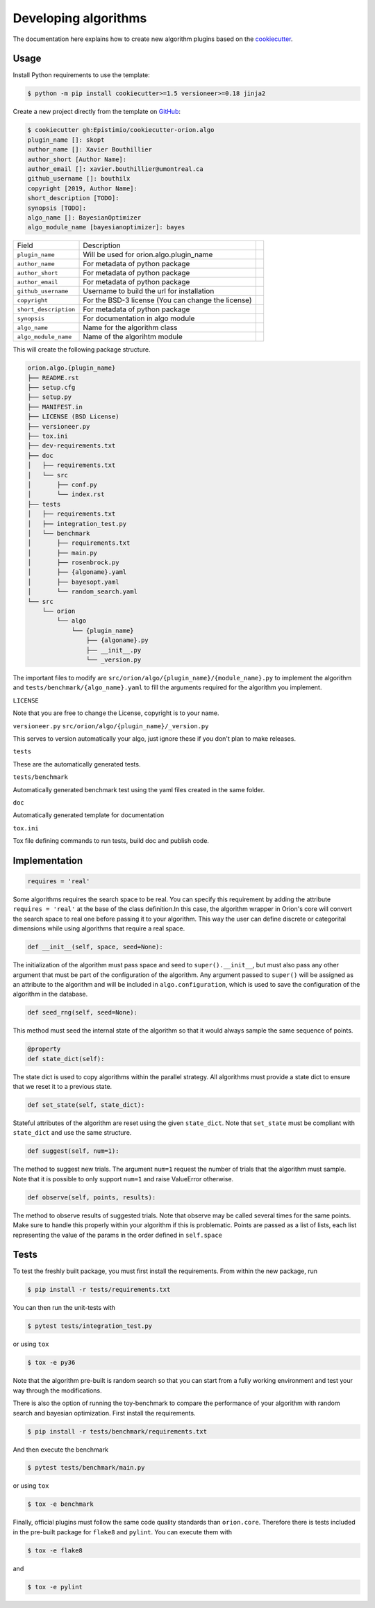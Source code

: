 *********************
Developing algorithms
*********************

The documentation here explains how to create new algorithm plugins based on the
`cookiecutter <https://github.com/Epistimio/cookiecutter-orion.algo>`_.

Usage
=====

.. _GitHub: https://github.com/Epistimio/cookiecutter-orion.algo


Install Python requirements to use the template:

.. code-block:: console

    $ python -m pip install cookiecutter>=1.5 versioneer>=0.18 jinja2


Create a new project directly from the template on `GitHub`_:

.. code-block:: console

    $ cookiecutter gh:Epistimio/cookiecutter-orion.algo
    plugin_name []: skopt
    author_name []: Xavier Bouthillier
    author_short [Author Name]:
    author_email []: xavier.bouthillier@umontreal.ca
    github_username []: bouthilx
    copyright [2019, Author Name]:
    short_description [TODO]:
    synopsis [TODO]:
    algo_name []: BayesianOptimizer
    algo_module_name [bayesianoptimizer]: bayes

+-----------------------+--------------------------------------------+--+
| Field                 | Description                                |  |
+-----------------------+--------------------------------------------+--+
| ``plugin_name``       | Will be used for orion.algo.plugin_name    |  |
+-----------------------+--------------------------------------------+--+
| ``author_name``       | For metadata of python package             |  |
+-----------------------+--------------------------------------------+--+
| ``author_short``      | For metadata of python package             |  |
+-----------------------+--------------------------------------------+--+
| ``author_email``      | For metadata of python package             |  |
+-----------------------+--------------------------------------------+--+
| ``github_username``   | Username to build the url for installation |  |
+-----------------------+--------------------------------------------+--+
| ``copyright``         | For the BSD-3 license                      |  |
|                       | (You can change the license)               |  |
+-----------------------+--------------------------------------------+--+
| ``short_description`` | For metadata of python package             |  |
+-----------------------+--------------------------------------------+--+
| ``synopsis``          | For documentation in algo module           |  |
+-----------------------+--------------------------------------------+--+
| ``algo_name``         | Name for the algorithm class               |  |
+-----------------------+--------------------------------------------+--+
| ``algo_module_name``  | Name of the algorihtm module               |  |
+-----------------------+--------------------------------------------+--+

This will create the following package structure.

.. code-block:: bash

    orion.algo.{plugin_name}
    ├── README.rst
    ├── setup.cfg
    ├── setup.py
    ├── MANIFEST.in
    ├── LICENSE (BSD License)
    ├── versioneer.py
    ├── tox.ini
    ├── dev-requirements.txt
    ├── doc
    │   ├── requirements.txt
    │   └── src
    │       ├── conf.py
    │       └── index.rst
    ├── tests
    │   ├── requirements.txt
    │   ├── integration_test.py
    │   └── benchmark
    │       ├── requirements.txt
    │       ├── main.py
    │       ├── rosenbrock.py
    │       ├── {algoname}.yaml
    │       ├── bayesopt.yaml
    │       └── random_search.yaml
    └── src
        └── orion
            └── algo
                └── {plugin_name}
                    ├── {algoname}.py
                    ├── __init__.py
                    └── _version.py

The important files to modify are ``src/orion/algo/{plugin_name}/{module_name}.py`` to implement the
algorithm and ``tests/benchmark/{algo_name}.yaml`` to fill the arguments required for the algorithm
you implement.

``LICENSE``

Note that you are free to change the License, copyright is to your name.

``versioneer.py``
``src/orion/algo/{plugin_name}/_version.py``

This serves to version automatically your algo, just ignore these if you don't plan to make
releases.

``tests``

These are the automatically generated tests.

``tests/benchmark``

Automatically generated benchmark test using the yaml files created in the same folder.

``doc``

Automatically generated template for documentation

``tox.ini``

Tox file defining commands to run tests, build doc and publish code.

Implementation
==============

.. code-block:: python

    requires = 'real'

Some algorithms requires the search space to be real. You can specify this requirement by adding the
attribute ``requires = 'real'`` at the base of the class definition.In this case, the algorithm
wrapper in Orion's core will convert the search space to real one before passing it to your
algorithm. This way the user can define discrete or categorital dimensions while using algorithms
that require a real space.

.. code-block:: python

    def __init__(self, space, seed=None):

The initialization of the algorithm must pass space and seed to ``super().__init__``, but must also
pass any other argument that must be part of the configuration of the algorithm. Any argument passed
to ``super()`` will be assigned as an attribute to the algorithm and will be included in
``algo.configuration``, which is used to save the configuration of the algorithm in the database.


.. code-block:: python

    def seed_rng(self, seed=None):

This method must seed the internal state of the algorithm so that it would always sample the same
sequence of points.

.. code-block:: python

    @property
    def state_dict(self):

The state dict is used to copy algorithms within the parallel strategy. All algorithms must provide
a state dict to ensure that we reset it to a previous state.

.. code-block:: python

    def set_state(self, state_dict):

Stateful attributes of the algorithm are reset using the given ``state_dict``. Note that
``set_state`` must be compliant with ``state_dict`` and use
the same structure.

.. code-block:: python

    def suggest(self, num=1):

The method to suggest new trials. The argument ``num=1``
request the number of trials that the algorithm must sample. Note that it is possible to only
support ``num=1`` and raise ValueError otherwise.

.. code-block:: python

    def observe(self, points, results):

The method to observe results of suggested trials. Note that observe may be called several times for
the same points. Make sure to handle this properly within your algorithm if this is problematic.
Points are passed as a list of lists, each list representing the value of the params in the order
defined in ``self.space``

Tests
=====

To test the freshly built package, you must first install the requirements. From within the new
package, run

.. code-block:: console

    $ pip install -r tests/requirements.txt

You can then run the unit-tests with

.. code-block:: console

    $ pytest tests/integration_test.py

or using ``tox``

.. code-block:: console

    $ tox -e py36

Note that the algorithm pre-built is random search so that you can start from a fully working
environment and test your way through the modifications.

There is also the option of running the toy-benchmark to compare the performance of your algorithm
with random search and bayesian optimization. First install the requirements.

.. code-block:: console

    $ pip install -r tests/benchmark/requirements.txt

And then execute the benchmark

.. code-block:: console

    $ pytest tests/benchmark/main.py

or using ``tox``

.. code-block:: console

    $ tox -e benchmark

Finally, official plugins must follow the same code quality standards than ``orion.core``. Therefore
there is tests included in the pre-built package for ``flake8`` and ``pylint``. You can execute them
with

.. code-block:: console

    $ tox -e flake8

and

.. code-block:: console

    $ tox -e pylint
